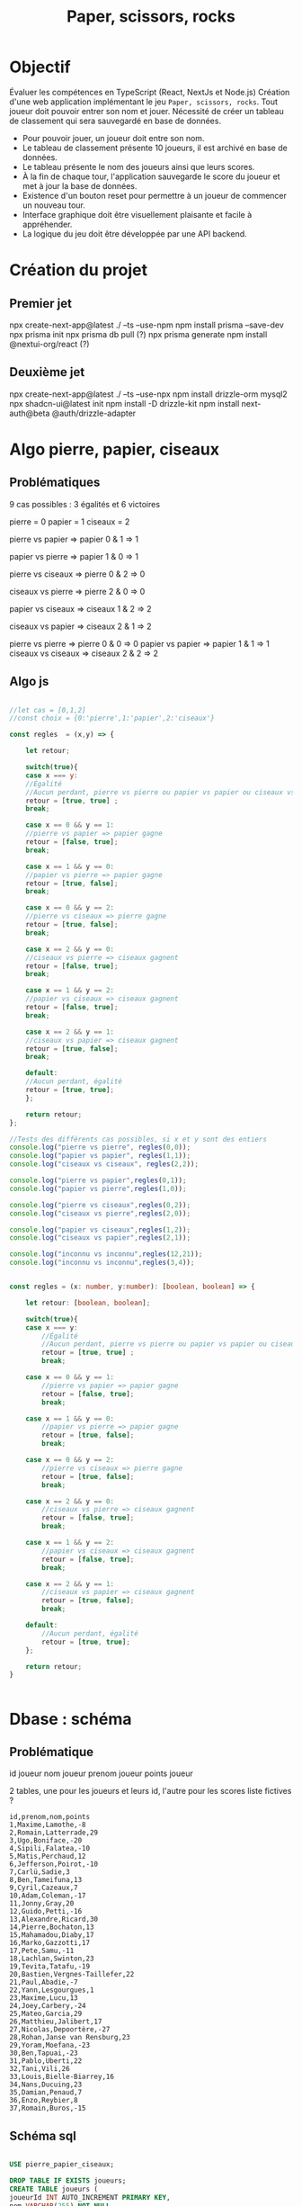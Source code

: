 #+TITLE: Paper, scissors, rocks

* Objectif

Évaluer les compétences en TypeScript (React, NextJs et Node.js)
Création d'une web application implémentant le jeu =Paper, scissors, rocks=.
Tout joueur doit pouvoir  entrer son nom et jouer.
Nécessité de créer un tableau de classement qui sera sauvegardé en base de données.

+ Pour pouvoir jouer, un joueur doit entre son nom.
+ Le tableau de classement présente 10 joueurs, il est archivé en base de données.
+ Le tableau présente le nom des joueurs ainsi que leurs scores.  
+ À la fin de chaque tour, l'application sauvegarde le score du joueur et met à jour la base de données.
+ Existence d'un bouton reset pour permettre à un joueur de commencer un nouveau tour.
+ Interface graphique doit être visuellement plaisante et facile à appréhender.
+ La logique du jeu doit être développée par une API backend.  

  
* Création du projet

** Premier jet
npx create-next-app@latest ./ --ts --use-npm
npm install prisma --save-dev
npx prisma init
npx prisma db pull (?)
npx prisma generate
npm install @nextui-org/react (?)

** Deuxième jet

npx create-next-app@latest ./ --ts --use-npx
npm install drizzle-orm mysql2
npx shadcn-ui@latest init
npm install -D drizzle-kit
npm install next-auth@beta @auth/drizzle-adapter

* Algo pierre, papier, ciseaux

** Problématiques
9 cas possibles : 3 égalités et 6 victoires

pierre = 0
papier = 1
ciseaux = 2

pierre vs papier => papier
0 & 1 => 1

papier vs pierre => papier
1 & 0 => 1

pierre vs ciseaux => pierre
0 & 2 => 0

ciseaux vs pierre => pierre
2 & 0 => 0

papier vs ciseaux => ciseaux
1 & 2 => 2

ciseaux vs papier => ciseaux
2 & 1 => 2

pierre vs pierre => pierre
0 & 0 => 0
papier vs papier => papier
1 & 1 => 1
ciseaux vs ciseaux => ciseaux
2 & 2 => 2

** Algo js

#+begin_src js :tangle ztank/algo.js

//let cas = [0,1,2]
//const choix = {0:'pierre',1:'papier',2:'ciseaux'}

const regles  = (x,y) => {

    let retour;
    
    switch(true){
    case x === y:
	//Égalité
	//Aucun perdant, pierre vs pierre ou papier vs papier ou ciseaux vs ciseaux
	retour = [true, true] ; 
	break;

    case x == 0 && y == 1:
	//pierre vs papier => papier gagne
	retour = [false, true];
	break;

    case x == 1 && y == 0:
	//papier vs pierre => papier gagne
	retour = [true, false];
	break;

    case x == 0 && y == 2:
	//pierre vs ciseaux => pierre gagne
	retour = [true, false];
	break;
	
    case x == 2 && y == 0:
	//ciseaux vs pierre => ciseaux gagnent
	retour = [false, true];
	break;

    case x == 1 && y == 2:
	//papier vs ciseaux => ciseaux gagnent
	retour = [false, true];
	break;
	
    case x == 2 && y == 1:
	//ciseaux vs papier => ciseaux gagnent
	retour = [true, false];
	break;

    default:
	//Aucun perdant, égalité
	retour = [true, true];
    };
    
    return retour;
};

//Tests des différents cas possibles, si x et y sont des entiers
console.log("pierre vs pierre", regles(0,0));
console.log("papier vs papier", regles(1,1));
console.log("ciseaux vs ciseaux", regles(2,2));

console.log("pierre vs papier",regles(0,1));
console.log("papier vs pierre",regles(1,0));

console.log("pierre vs ciseaux",regles(0,2));
console.log("ciseaux vs pierre",regles(2,0));

console.log("papier vs ciseaux",regles(1,2));
console.log("ciseaux vs papier",regles(2,1));

console.log("inconnu vs inconnu",regles(12,21));
console.log("inconnu vs inconnu",regles(3,4));

#+end_src

#+begin_src typescript

const regles = (x: number, y:number): [boolean, boolean] => {

    let retour: [boolean, boolean];

    switch(true){
	case x === y:
	    //Égalité
	    //Aucun perdant, pierre vs pierre ou papier vs papier ou ciseaux vs ciseaux
	    retour = [true, true] ; 
	    break;

	case x == 0 && y == 1:
	    //pierre vs papier => papier gagne
	    retour = [false, true];
	    break;

	case x == 1 && y == 0:
	    //papier vs pierre => papier gagne
	    retour = [true, false];
	    break;

	case x == 0 && y == 2:
	    //pierre vs ciseaux => pierre gagne
	    retour = [true, false];
	    break;
	    
	case x == 2 && y == 0:
	    //ciseaux vs pierre => ciseaux gagnent
	    retour = [false, true];
	    break;

	case x == 1 && y == 2:
	    //papier vs ciseaux => ciseaux gagnent
	    retour = [false, true];
	    break;
	    
	case x == 2 && y == 1:
	    //ciseaux vs papier => ciseaux gagnent
	    retour = [true, false];
	    break;

	default:
	    //Aucun perdant, égalité
	    retour = [true, true];
    };
    
    return retour;
}


#+end_src

* Dbase : schéma

** Problématique
id joueur
nom joueur
prenom joueur
points joueur

2 tables, une pour les joueurs et leurs id, l'autre pour les scores
liste fictives ? 

#+begin_example
id,prenom,nom,points
1,Maxime,Lamothe,-8
2,Romain,Latterrade,29
3,Ugo,Boniface,-20
4,Sipili,Falatea,-10
5,Matis,Perchaud,12
6,Jefferson,Poirot,-10
7,Carlü,Sadie,3
8,Ben,Tameifuna,13
9,Cyril,Cazeaux,7
10,Adam,Coleman,-17
11,Jonny,Gray,20
12,Guido,Petti,-16
13,Alexandre,Ricard,30
14,Pierre,Bochaton,13
15,Mahamadou,Diaby,17
16,Marko,Gazzotti,17
17,Pete,Samu,-11
18,Lachlan,Swinton,23
19,Tevita,Tatafu,-19
20,Bastien,Vergnes-Taillefer,22
21,Paul,Abadie,-7
22,Yann,Lesgourgues,1
23,Maxime,Lucu,13
24,Joey,Carbery,-24
25,Mateo,Garcia,29
26,Matthieu,Jalibert,17
27,Nicolas,Depoortère,-27
28,Rohan,Janse van Rensburg,23
29,Yoram,Moefana,-23
30,Ben,Tapuai,-23
31,Pablo,Uberti,22
32,Tani,Vili,26
33,Louis,Bielle-Biarrey,16
34,Nans,Ducuing,23
35,Damian,Penaud,7
36,Enzo,Reybier,8
37,Romain,Buros,-15
#+end_example

** Schéma sql

#+begin_src sql

USE pierre_papier_ciseaux;

DROP TABLE IF EXISTS joueurs;
CREATE TABLE joueurs (
joueurId INT AUTO_INCREMENT PRIMARY KEY,
nom VARCHAR(255) NOT NULL,
prenom varchar(255) NOT NULL,
motpasse varchar(255) NOT NULL
);

DROP TABLE IF EXISTS scores;
CREATE TABLE scores (
id INT AUTO_INCREMENT PRIMARY KEY,
joueur INT   
points INT NOT NULL DEFAULT 0,
FOREIGN KEY (joueur) REFERENCES joueurs(joueurId)
);


INSERT INTO joueurs values (prenom, nom) values ("Maxime","Lamothe"),("Romain","Latterrade"),("Ugo","Boniface"),("Sipili","Falatea"),("Matis","Perchaud"),("Jefferson","Poirot"),("Carlü","Sadie"),("Ben","Tameifuna"),("Cyril","Cazeaux"),("Adam","Coleman"),("Jonny","Gray"),("Guido","Petti"),("Alexandre","Ricard"),("Pierre","Bochaton"),("Mahamadou","Diaby"),("Marko","Gazzotti"),("Pete","Samu"),("Lachlan","Swinton"),("Tevita","Tatafu"),("Bastien","Vergnes-Taillefer"),("Paul","Abadie"),("Yann","Lesgourgues"),("Maxime","Lucu"),("Joey","Carbery"),("Mateo","Garcia"),("Matthieu","Jalibert"),("Nicolas","Depoortère"),("Rohan","Janse van Rensburg"),("Yoram","Moefana"),("Ben","Tapuai"),("Pablo","Uberti"),("Tani","Vili"),("Louis","Bielle-Biarrey"),("Nans","Ducuing"),("Damian","Penaud"),("Enzo","Reybier"),("Romain","Buros");

#+end_src
api :
+ existence joueur : requête avec numéro id
+ création joueur : id, nom, prenom, motpasse, points=0
+ mise à jour points joueur
+ 10 meilleurs score si joueur est dans le top 10 / 9 meilleurs scores + score du joueur

** Choix de prisma pour l'orm
Il servira également pour l'authentification.

** Finalement drizzle, car difficulté d'installation de prisma
Erreur P1001 Can't reach database server at `localhost`:`3306`


** Authentification : Auth.js

* Interface
Icones
https://en.wikipedia.org/wiki/Rock_paper_scissors#/media/File:Rock-paper-scissors.svg

U+1F44D 👍
U+1F44E 👎

Ou alors couleurs pour signaler le vainqueur

Page d'accueil avec le tableau des 10 meilleurs scores
Avec également un champs de connexion quien cas d'autorisation  basculera sur la page de jeu

Page de jeu 2x3 boutons pour =pierre=, =papier=, =ciseaux= : joueur et ordinateur
En plus un quatrième bouton indiquant la victoire ou la défaite

heroicons/react pour les autres icones

finalement shadcn
